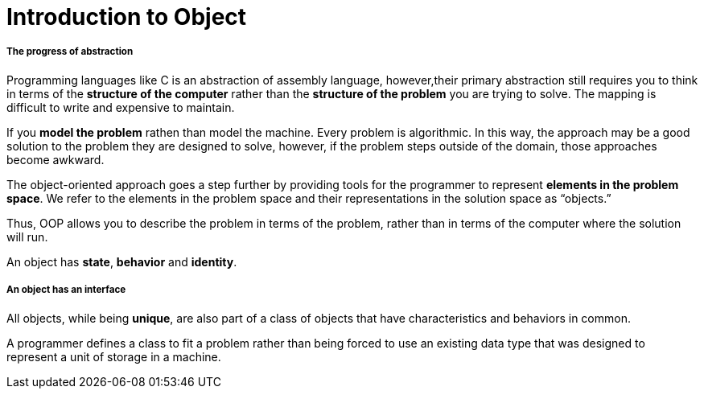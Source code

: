 = Introduction to Object
:hp-tags: Java, Thinking in Java

##### The progress of abstraction
Programming languages like C is an abstraction of assembly language, however,their primary abstraction still requires you to think in terms of the *structure of the computer* rather than the *structure of the problem* you are trying to solve. The mapping is difficult to write and expensive to maintain.

If you *model the problem* rathen than model the machine. Every problem is algorithmic. In this way, the approach may be a good solution to the problem they are designed to solve, however, if the problem steps outside of the domain, those approaches become awkward.

The object-oriented approach goes a step further by providing tools for the programmer to represent *elements in the problem space*. We refer to the elements in the problem space and their representations in the solution space as “objects.”

Thus, OOP allows you to describe the problem in terms of the problem, rather than in terms of the computer where the solution will run.


An object has *state*, *behavior* and *identity*.


##### An object has an interface
All objects, while being *unique*, are also part of a class of objects that have characteristics and behaviors in common.

A programmer defines a class to fit a problem rather than being forced to use an existing data type that was designed to represent a unit of storage in a machine. 


